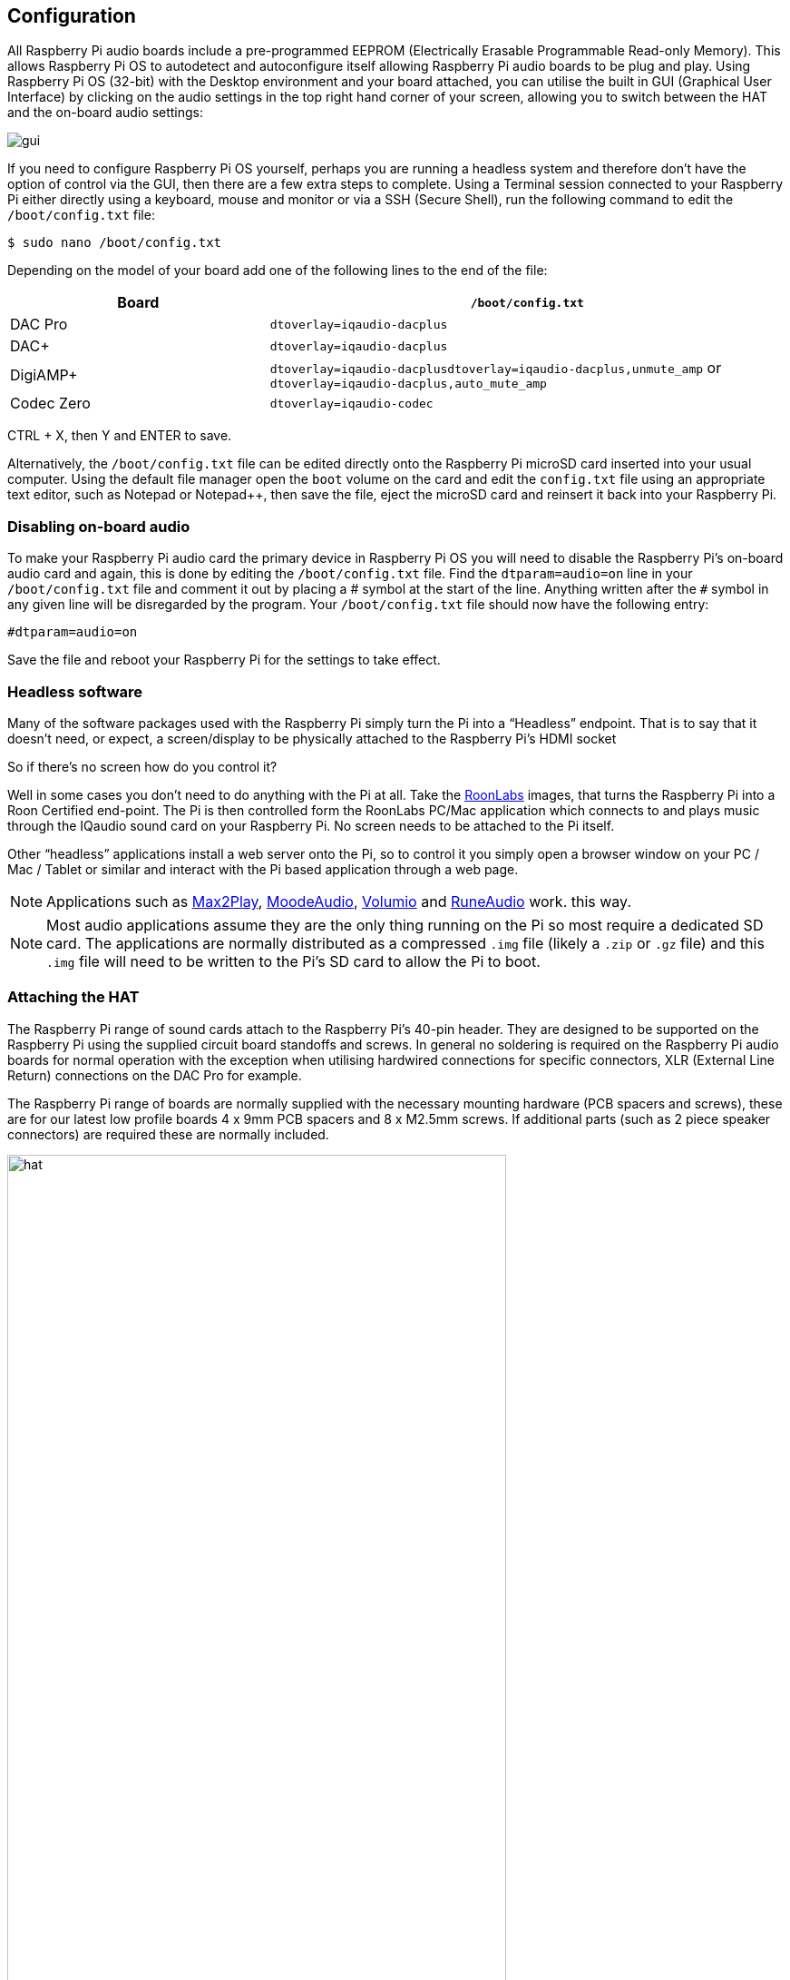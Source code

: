== Configuration

All Raspberry Pi audio boards include a pre-programmed EEPROM (Electrically Erasable Programmable Read-only Memory). This allows Raspberry Pi OS to autodetect and autoconfigure itself allowing Raspberry Pi audio boards to be plug and play. Using Raspberry Pi OS (32-bit) with the Desktop environment and your board attached, you can utilise the built in GUI (Graphical User Interface) by clicking on the audio settings in the top right hand corner of your screen, allowing you to switch between the HAT and the on-board audio settings:

image::images/gui.png[]

If you need to configure Raspberry Pi OS yourself, perhaps you are running a headless system and therefore don't have the option of control via the GUI, then there are a few extra steps to complete. Using a Terminal session connected to your Raspberry Pi either directly using a keyboard, mouse and monitor or via a SSH (Secure Shell), run the following command to edit the `/boot/config.txt` file:

----
$ sudo nano /boot/config.txt
----

Depending on the model of your board add one of the following lines to the end of the file:

[cols="1,2"]
|===
| Board | *`/boot/config.txt`* 

| DAC Pro | `dtoverlay=iqaudio-dacplus`
| DAC{plus} | `dtoverlay=iqaudio-dacplus`
| DigiAMP{plus} | `dtoverlay=iqaudio-dacplusdtoverlay=iqaudio-dacplus,unmute_amp` or `dtoverlay=iqaudio-dacplus,auto_mute_amp`
| Codec Zero | `dtoverlay=iqaudio-codec`
|===

CTRL + X, then Y and ENTER to save.

Alternatively, the `/boot/config.txt` file can be edited directly onto the Raspberry Pi microSD card inserted into your usual computer. Using the default file manager open the `boot` volume on the card and edit the `config.txt` file using an appropriate text editor, such as Notepad or Notepad++, then save the file, eject the microSD card and reinsert it back into your Raspberry Pi.

=== Disabling on-board audio

To make your Raspberry Pi audio card the primary device in Raspberry Pi OS you will need to
disable the Raspberry Pi’s on-board audio card and again, this is done by editing the `/boot/config.txt` file. Find the `dtparam=audio=on` line in your `/boot/config.txt` file and comment it out by placing a # symbol at the start of the line. Anything written after the `#` symbol in any given line will be disregarded by the program. Your ``/boot/config.txt`` file should now have the following entry:

----
#dtparam=audio=on
----

Save the file and reboot your Raspberry Pi for the settings to take effect.

=== Headless software

Many of the software packages used with the Raspberry Pi simply turn the Pi into a “Headless” endpoint. That is to say that it doesn't need, or expect, a screen/display to be physically attached to the Raspberry Pi’s HDMI socket

So if there’s no screen how do you control it?

Well in some cases you don’t need to do anything with the Pi at all. Take the https://roonlabs.com/[RoonLabs] images, that
turns the Raspberry Pi into a Roon Certified end-point. The Pi is then controlled form the RoonLabs
PC/Mac application which connects to and plays music through the IQaudio sound card on your
Raspberry Pi. No screen needs to be attached to the Pi itself.

Other “headless” applications install a web server onto the Pi, so to control it you simply open a
browser window on your PC / Mac / Tablet or similar and interact with the Pi based application
through a web page. 

NOTE: Applications such as https://www.max2play.com/en/[Max2Play], https://moodeaudio.org/[MoodeAudio], https://volumio.com/en/[Volumio] and https://www.runeaudio.com/[RuneAudio] work.
this way.

NOTE: Most audio applications assume they are the only thing running on the Pi so most require a dedicated SD card. The
applications are normally distributed as a compressed `.img` file (likely a `.zip` or `.gz` file) and this `.img`
file will need to be written to the Pi’s SD card to allow the Pi to boot.

=== Attaching the HAT

The Raspberry Pi range of sound cards attach to the Raspberry Pi’s 40-pin header.
They are designed to be supported on the Raspberry Pi using the supplied circuit board standoffs and screws. In
general no soldering is required on the Raspberry Pi audio boards for normal operation with the exception when utilising hardwired connections for specific connectors, XLR (External Line Return) connections on the DAC Pro for example.

The Raspberry Pi range of boards are normally supplied with the necessary mounting hardware (PCB
spacers and screws), these are for our latest low profile boards 4 x 9mm PCB spacers and 8 x M2.5mm
screws. If additional parts (such as 2 piece speaker connectors) are required these are normally
included.

image::images/hat.png[width="80%"]

The PCB spacers should be screwed, finger tight only, to the Raspberry Pi before adding the audio
board. The remaining screws are then screwed into the spacers from above.

=== Codec Zero Configuration

The Raspberry Pi Codec Zero board uses the Dialog Semiconductor DA7212 codec. This allows
the recording of audio from the built in MEMS microphone, from stereo Phono sockets (AUX
IN) or 2 x mono external Electret microphones. Playback is through stereo Phono sockets (AUX OUT)
or a mono speaker connector.

Each input and output device has its own “mixer” allowing the audio levels and volume to be adjusted
independently. Within the codec itself other mixers and switches exist to allow the output to be Mono’d
for single speaker output. Signals may also be inverted and there is a 5 band Equaliser to adjust
certain frequency bands. These settings can be controlled interactively using Alsamixer (a graphical mixer program used in Terminal) or programatically.

It is important to note that the AUX IN and AUX OUT are both 1V RMS. It may be necessary to adjust
the AUX IN’s mixer to ensure the input signal doesn’t saturate the ADCs. (Analogue to Digital
Convertors). Similarly, the output mixers may been to be adjusted to get the best possible output.

There is a set of preconfigured scripts (loadable ALSA settings) available on GitHub. https://github.com/iqaudio/Pi-Codec.

These cover several use cases such as:
 
* Mono MEMS mic recording, mono speaker playback
* Mono MEMS mic recording, mono AUX OUT playback
* Stereo AUX IN recording, stereo AUX OUT playback
* Stereo MIC1/MIC2 recording, stereo AUX OUT playback

NOTE: THE CODEC BOARD’S DA7212 CHIP NEEDS TO KNOW WHAT IS INPUT AND WHAT IS
OUTPUT AT EACH POWER CYCLE FOR IT TO OPERATE SUCCESSFULLY. We suggest your
application does this at startup or you add a suitable configuration to the `/etc/rc.local` file. 

=== Muting and unmuting the DigiAMP{plus}

The DigiAMP{plus} MUTE state is toggled by GPIO22 on the Raspberry Pi. The latest IQaudio device tree
supports the unmute of the DigiAMP{plus} through additional parameters.

Firstly a "one-shot" unmute when kernel module loads.

----
dtoverlay=iqaudio-dacplus,unmute_amp
----

Unmute amp when ALSA device opened by a client. Mute, with 5 second delay
when ALSA device closed. (Re-opening the device within the 5 second close
window, will cancel mute.)

----
dtoverlay=iqaudio-dacplus,auto_mute_amp
----

If you do not want to control Mute state through device tree then you can also script your own
solution. 

The amp will startup MUTED `to unmute the amp.

----
$ sudo sh -c "echo 22 > /sys/class/gpio/export"
$ sudo sh -c "echo out >/sys/class/gpio/gpio22/direction"
$ sudo sh -c "echo 1 >/sys/class/gpio/gpio22/value"
----

to mute the amp once more.

----
$ sudo sh -c "echo 0 >/sys/class/gpio/gpio22/value"
----

